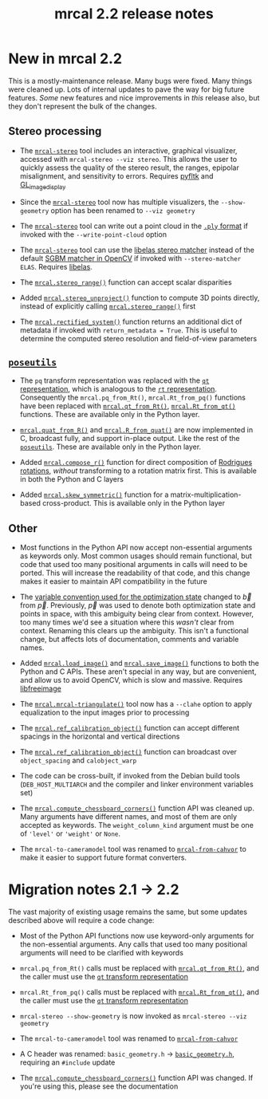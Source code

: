 #+TITLE: mrcal 2.2 release notes
#+OPTIONS: toc:nil

* New in mrcal 2.2

This is a mostly-maintenance release. Many bugs were fixed. Many things were
cleaned up. Lots of internal updates to pave the way for big future features.
/Some/ new features and nice improvements in /this/ release also, but they don't
represent the bulk of the changes.

** Stereo processing

- The [[file:mrcal-stereo.html][=mrcal-stereo=]] tool includes an interactive, graphical visualizer,
  accessed with =mrcal-stereo --viz stereo=. This allows the user to quickly
  assess the quality of the stereo result, the ranges, epipolar misalignment,
  and sensitivity to errors. Requires [[https://pyfltk.sourceforge.io/][pyfltk]] and [[https://github.com/dkogan/GL_image_display][GL_image_display]]

- Since the [[file:mrcal-stereo.html][=mrcal-stereo=]] tool now has multiple visualizers, the
  =--show-geometry= option has been renamed to =--viz geometry=

- The [[file:mrcal-stereo.html][=mrcal-stereo=]] tool can write out a point cloud in the [[https://en.wikipedia.org/wiki/PLY_(file_format)][=.ply= format]] if
  invoked with the =--write-point-cloud= option

- The [[file:mrcal-stereo.html][=mrcal-stereo=]] tool can use the [[https://www.cvlibs.net/software/libelas/][libelas stereo matcher]] instead of the
  default [[https://docs.opencv.org/4.x/d2/d85/classcv_1_1StereoSGBM.html][SGBM matcher in OpenCV]] if invoked with =--stereo-matcher ELAS=.
  Requires [[https://www.cvlibs.net/software/libelas/][libelas]].

- The [[file:mrcal-python-api-reference.html#-stereo_range][=mrcal.stereo_range()=]] function can accept scalar disparities

- Added [[file:mrcal-python-api-reference.html#-stereo_unproject][=mrcal.stereo_unproject()=]] function to compute 3D points directly,
  instead of explicitly calling [[file:mrcal-python-api-reference.html#-stereo_range][=mrcal.stereo_range()=]] first

- The [[file:mrcal-python-api-reference.html#-rectified_system][=mrcal.rectified_system()=]] function returns an additional dict of metadata
  if invoked with =return_metadata = True=. This is useful to determine the
  computed stereo resolution and field-of-view parameters

** [[https://www.github.com/dkogan/mrcal/blob/master/poseutils.py][=poseutils=]]

- The =pq= transform representation was replaced with the [[file:conventions.org::#pose-representation][=qt= representation]],
  which is analogous to the [[file:conventions.org::#pose-representation][=rt= representation]]. Consequently the
  =mrcal.pq_from_Rt()=, =mrcal.Rt_from_pq()= functions have been replaced with
  [[file:mrcal-python-api-reference.html#-qt_from_Rt][=mrcal.qt_from_Rt()=]], [[file:mrcal-python-api-reference.html#-Rt_from_qt][=mrcal.Rt_from_qt()=]] functions. These are available only
  in the Python layer.

- [[file:mrcal-python-api-reference.html#-quat_from_R][=mrcal.quat_from_R()=]] and [[file:mrcal-python-api-reference.html#-R_from_quat][=mrcal.R_from_quat()=]] are now implemented in C,
  broadcast fully, and support in-place output. Like the rest of the
  [[https://www.github.com/dkogan/mrcal/blob/master/poseutils.py][=poseutils=]]. These are available only in the Python layer.

- Added [[file:mrcal-python-api-reference.html#-compose_r][=mrcal.compose_r()=]] function for direct composition of [[https://en.wikipedia.org/wiki/Axis%E2%80%93angle_representation#Rotation_vector][Rodrigues
  rotations]], /without/ transforming to a rotation matrix first. This is
  available in both the Python and C layers

- Added [[file:mrcal-python-api-reference.html#-skew_symmetric][=mrcal.skew_symmetric()=]] function for a matrix-multiplication-based
  cross-product. This is available only in the Python layer

** Other

- Most functions in the Python API now accept non-essential arguments as
  keywords only. Most common usages should remain functional, but code that used
  too many positional arguments in calls will need to be ported. This will
  increase the readability of that code, and this change makes it easier to
  maintain API compatibility in the future

- The [[file:conventions.org::#symbols-optimization][variable convention used for the optimization state]] changed to $\vec b$
  from $\vec p$. Previously, $\vec p$ was used to denote both optimization state
  and points in space, with this ambiguity being clear from context. However,
  too many times we'd see a situation where this /wasn't/ clear from context.
  Renaming this clears up the ambiguity. This isn't a functional change, but
  affects lots of documentation, comments and variable names.

- Added [[file:mrcal-python-api-reference.html#-load_image][=mrcal.load_image()=]] and [[file:mrcal-python-api-reference.html#-save_image][=mrcal.save_image()=]] functions to both the
  Python and C APIs. These aren't special in any way, but are convenient, and
  allow us to avoid OpenCV, which is slow and massive. Requires [[https://freeimage.sourceforge.io/][libfreeimage]]

- The [[file:mrcal-python-api-reference.html#-mrcal-triangulate][=mrcal.mrcal-triangulate()=]] tool now has a =--clahe= option to apply
  equalization to the input images prior to processing

- The [[file:mrcal-python-api-reference.html#-ref_calibration_object][=mrcal.ref_calibration_object()=]] function can accept different spacings in
  the horizontal and vertical directions

- The [[file:mrcal-python-api-reference.html#-ref_calibration_object][=mrcal.ref_calibration_object()=]] function can broadcast over
  =object_spacing= and =calobject_warp=

- The code can be cross-built, if invoked from the Debian build tools
  (=DEB_HOST_MULTIARCH= and the compiler and linker environment variables set)

- The [[file:mrcal-python-api-reference.html#-compute_chessboard_corners][=mrcal.compute_chessboard_corners()=]] function API was cleaned up. Many
  arguments have different names, and most of them are only accepted as
  keywords. The =weight_column_kind= argument must be one of ='level'= or
  ='weight'= or =None=.

- The =mrcal-to-cameramodel= tool was renamed to [[file:mrcal-from-cahvor.html][=mrcal-from-cahvor=]] to make it
  easier to support future format converters.

* Migration notes 2.1 -> 2.2
The vast majority of existing usage remains the same, but some updates described
above will require a code change:

- Most of the Python API functions now use keyword-only arguments for the
  non-essential arguments. Any calls that used too many positional arguments
  will need to be clarified with keywords

- =mrcal.pq_from_Rt()= calls must be replaced with [[file:mrcal-python-api-reference.html#-qt_from_Rt][=mrcal.qt_from_Rt()=]], and the
  caller must use the [[file:conventions.org::#pose-representation][=qt= transform representation]]

- =mrcal.Rt_from_pq()= calls must be replaced with [[file:mrcal-python-api-reference.html#-Rt_from_qt][=mrcal.Rt_from_qt()=]], and the
  caller must use the [[file:conventions.org::#pose-representation][=qt= transform representation]]

- =mrcal-stereo --show-geometry= is now invoked as =mrcal-stereo --viz geometry=

- The =mrcal-to-cameramodel= tool was renamed to [[file:mrcal-from-cahvor.html][=mrcal-from-cahvor=]]

- A C header was renamed: =basic_geometry.h= -> [[https://www.github.com/dkogan/mrcal/blob/master/basic_geometry.h][=basic_geometry.h=]], requiring an
  =#include= update

- The [[file:mrcal-python-api-reference.html#-compute_chessboard_corners][=mrcal.compute_chessboard_corners()=]] function API was changed. If you're
  using this, please see the documentation
